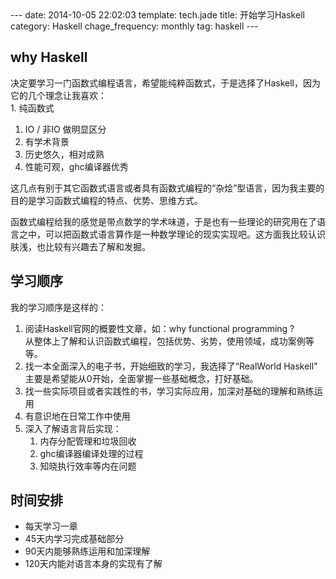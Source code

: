 #+BEGIN_HTML
---
date: 2014-10-05 22:02:03
template: tech.jade
title: 开始学习Haskell
category: Haskell
chage_frequency: monthly
tag: haskell
---
#+END_HTML

** why Haskell
决定要学习一门函数式编程语言，希望能纯粹函数式，于是选择了Haskell，因为它的几个理念让我喜欢：\\
1. 纯函数式
2. IO / 非IO 做明显区分
3. 有学术背景
4. 历史悠久，相对成熟
5. 性能可观，ghc编译器优秀

这几点有别于其它函数式语言或者具有函数式编程的“杂烩”型语言，因为我主要的目的是学习函数式编程的特点、优势、思维方式。

函数式编程给我的感觉是带点数学的学术味道，于是也有一些理论的研究用在了语言之中，可以把函数式语言算作是一种数学理论的现实实现吧。这方面我比较认识肤浅，也比较有兴趣去了解和发掘。

** 学习顺序
我的学习顺序是这样的：
1. 阅读Haskell官网的概要性文章，如：why functional programming ?\\
   从整体上了解和认识函数式编程，包括优势、劣势，使用领域，成功案例等等。
2. 找一本全面深入的电子书，开始细致的学习，我选择了“RealWorld Haskell"\\
   主要是希望能从0开始，全面掌握一些基础概念，打好基础。
3. 找一些实际项目或者实践性的书，学习实际应用，加深对基础的理解和熟练运用
4. 有意识地在日常工作中使用
5. 深入了解语言背后实现：
   1. 内存分配管理和垃圾回收
   2. ghc编译器编译处理的过程
   3. 知晓执行效率等内在问题
** 时间安排
   + 每天学习一章
   + 45天内学习完成基础部分
   + 90天内能够熟练运用和加深理解
   + 120天内能对语言本身的实现有了解 

